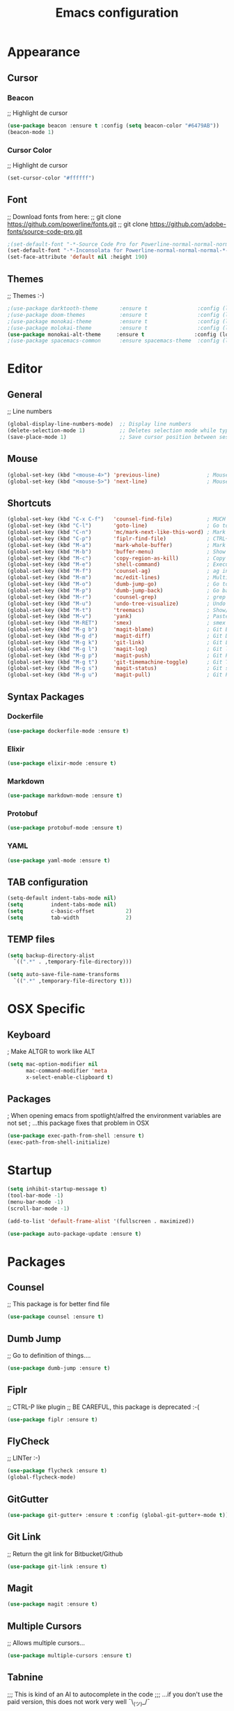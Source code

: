 #+TITLE: Emacs configuration
#+STARTUP: overview

* Appearance
** Cursor
*** Beacon
   ;; Highlight de cursor
   #+begin_src emacs-lisp
   (use-package beacon :ensure t :config (setq beacon-color "#6479AB"))
   (beacon-mode 1)
   #+end_src

*** Cursor Color

   ;; Highlight de cursor
   #+begin_src emacs-lisp
   (set-cursor-color "#ffffff") 
   #+end_src

** Font
   ;; Download fonts from here:
   ;; git clone https://github.com/powerline/fonts.git
   ;; git clone https://github.com/adobe-fonts/source-code-pro.git
   #+begin_src emacs-lisp
   ;(set-default-font "-*-Source Code Pro for Powerline-normal-normal-normal-*-*-*-*-*-m-0-iso10646-1")
   (set-default-font "-*-Inconsolata for Powerline-normal-normal-normal-*-*-*-*-*-m-0-iso10646-1")
   (set-face-attribute 'default nil :height 190)
   #+end_src

** Themes
   ;; Themes :-)
   #+begin_src emacs-lisp
   ;(use-package darktooth-theme       :ensure t                :config (load-theme 'darktooth t))
   ;(use-package doom-themes           :ensure t                :config (load-theme 'doom-tomorrow-night t))
   ;(use-package monokai-theme         :ensure t                :config (load-theme 'monokai t))
   ;(use-package molokai-theme         :ensure t                :config (load-theme 'molokai t))
   (use-package monokai-alt-theme     :ensure t                :config (load-theme 'monokai-alt t))
   ;(use-package spacemacs-common      :ensure spacemacs-theme  :config (load-theme 'spacemacs-dark t))
   #+end_src

* Editor
** General
   ;; Line numbers
   #+begin_src emacs-lisp
   (global-display-line-numbers-mode)  ;; Display line numbers
   (delete-selection-mode 1)           ;; Deletes selection mode while typing
   (save-place-mode 1)                 ;; Save cursor position between sessions
   #+end_src

** Mouse
  #+begin_src emacs-lisp
  (global-set-key (kbd "<mouse-4>") 'previous-line)               ; Mouse Down
  (global-set-key (kbd "<mouse-5>") 'next-line)                   ; Mouse Up
  #+end_src

** Shortcuts
  #+begin_src emacs-lisp
  (global-set-key (kbd "C-x C-f")   'counsel-find-file)           ; MUCH better find file option
  (global-set-key (kbd "C-l")       'goto-line)                   ; Go to line
  (global-set-key (kbd "C-n")       'mc/mark-next-like-this-word) ; Mark all words in the selected region
  (global-set-key (kbd "C-p")       'fiplr-find-file)             ; CTRL+P  :-) What else?
  (global-set-key (kbd "M-a")       'mark-whole-buffer)           ; Mark whole buffer
  (global-set-key (kbd "M-b")       'buffer-menu)                 ; Show buffers
  (global-set-key (kbd "M-c")       'copy-region-as-kill)         ; Copy
  (global-set-key (kbd "M-e")       'shell-command)               ; Execute a command
  (global-set-key (kbd "M-f")       'counsel-ag)                  ; ag in the current dir
  (global-set-key (kbd "M-m")       'mc/edit-lines)               ; Multiple cursors para una línea
  (global-set-key (kbd "M-o")       'dumb-jump-go)                ; Go to definition
  (global-set-key (kbd "M-p")       'dumb-jump-back)              ; Go back from definition
  (global-set-key (kbd "M-r")       'counsel-grep)                ; grep in the current file
  (global-set-key (kbd "M-u")       'undo-tree-visualize)         ; Undo tree
  (global-set-key (kbd "M-t")       'treemacs)                    ; Show/Hide NeoTree (filesystem tree)
  (global-set-key (kbd "M-v")       'yank)                        ; Paste
  (global-set-key (kbd "M-RET")     'smex)                        ; smex
  (global-set-key (kbd "M-g b")     'magit-blame)                 ; Git Blame
  (global-set-key (kbd "M-g d")     'magit-diff)                  ; Git Diff
  (global-set-key (kbd "M-g k")     'git-link)                    ; Git Links for Bitbucket/Github/etc.
  (global-set-key (kbd "M-g l")     'magit-log)                   ; Git log
  (global-set-key (kbd "M-g p")     'magit-push)                  ; Git Push
  (global-set-key (kbd "M-g t")     'git-timemachine-toggle)      ; Git Time Machine
  (global-set-key (kbd "M-g s")     'magit-status)                ; Git status
  (global-set-key (kbd "M-g u")     'magit-pull)                  ; Git Pull  
  #+end_src

** Syntax Packages
*** Dockerfile
   #+begin_src emacs-lisp
     (use-package dockerfile-mode :ensure t)
   #+end_src
*** Elixir
   #+begin_src emacs-lisp
     (use-package elixir-mode :ensure t)
   #+end_src
*** Markdown
   #+begin_src emacs-lisp
     (use-package markdown-mode :ensure t)
   #+end_src
*** Protobuf
   #+begin_src emacs-lisp
   (use-package protobuf-mode :ensure t)
   #+end_src
*** YAML
   #+begin_src emacs-lisp
   (use-package yaml-mode :ensure t)
   #+end_src
** TAB configuration
  #+begin_src emacs-lisp
  (setq-default indent-tabs-mode nil)
  (setq         indent-tabs-mode nil)
  (setq         c-basic-offset          2)
  (setq         tab-width               2)
  #+end_src

** TEMP files
  #+begin_src emacs-lisp
  (setq backup-directory-alist
    `((".*" . ,temporary-file-directory)))

  (setq auto-save-file-name-transforms
    `((".*" ,temporary-file-directory t)))
  #+end_src
* OSX Specific
** Keyboard
   ; Make ALTGR to work like ALT
   #+begin_src emacs-lisp
   (setq mac-option-modifier nil
         mac-command-modifier 'meta
         x-select-enable-clipboard t)
   #+end_src
** Packages
   ; When opening emacs from spotlight/alfred the environment variables are not set
   ; ...this package fixes that problem in OSX
   #+begin_src emacs-lisp
   (use-package exec-path-from-shell :ensure t)
   (exec-path-from-shell-initialize)
   #+end_src

* Startup
  #+begin_src emacs-lisp
    (setq inhibit-startup-message t)
    (tool-bar-mode -1)
    (menu-bar-mode -1)
    (scroll-bar-mode -1)

    (add-to-list 'default-frame-alist '(fullscreen . maximized))

    (use-package auto-package-update :ensure t)
  #+end_src
* Packages
** Counsel
   ;; This package is for better find file
   #+begin_src emacs-lisp
     (use-package counsel :ensure t)
   #+end_src
** Dumb Jump
   ;; Go to definition of things....
   #+begin_src emacs-lisp
     (use-package dumb-jump :ensure t)
   #+end_src
** Fiplr
   ;; CTRL-P like plugin
   ;; BE CAREFUL, this package is deprecated :-(
   #+begin_src emacs-lisp
   (use-package fiplr :ensure t)
   #+end_src
** FlyCheck
   ;; LINTer :-)
   #+begin_src emacs-lisp
   (use-package flycheck :ensure t)
   (global-flycheck-mode)
   #+end_src

** GitGutter
   #+begin_src emacs-lisp
   (use-package git-gutter+ :ensure t :config (global-git-gutter+-mode t))
   #+end_src

** Git Link
   ;; Return the git link for Bitbucket/Github
   #+begin_src emacs-lisp
   (use-package git-link :ensure t)  
   #+end_src

** Magit
   #+begin_src emacs-lisp
   (use-package magit :ensure t)
   #+end_src

** Multiple Cursors
   ;; Allows multiple cursors...
   #+begin_src emacs-lisp
     (use-package multiple-cursors :ensure t)
   #+end_src

** Tabnine
   ;;; This is kind of an AI to autocomplete in the code
   ;;; ...if you don't use the paid version, this does not work very well ¯\_(ツ)_/¯
   #+begin_src emacs-lisp
   (use-package company-tabnine  :ensure t)
   (add-to-list 'company-backends #'company-tabnine)
   (add-hook 'after-init-hook 'global-company-mode)
   (setq company-idle-delay 2)
   #+end_src

** Treemacs
   ;;; I like treemacs to traverse directory trees
   #+begin_src emacs-lisp
   (use-package treemacs  :ensure t
     :config
     (setq treemacs-width                     55)
     (setq treemacs-follow-mode               nil)
     (setq treemacs-position                  'right)
     (setq treemacs-show-hidden-files         t)
     (setq treemacs-sorting                   'alphabetic-desc))
   #+end_src
** Try
   ;;; This is to try packages before downloading them
   #+begin_src emacs-lisp
   (use-package try  :ensure t)
   #+end_src

** Undo Tree
   ;;; This is to try packages before downloading them
   #+begin_src emacs-lisp
   (use-package undo-tree
   :ensure t)
   (global-undo-tree-mode)
  #+end_src
